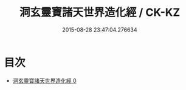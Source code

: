 #+TITLE: 洞玄靈寶諸天世界造化經 / CK-KZ

#+DATE: 2015-08-28 23:47:04.276634
* 目次
 - [[file:KR5b0005_000.txt][洞玄靈寶諸天世界造化經 0]]
